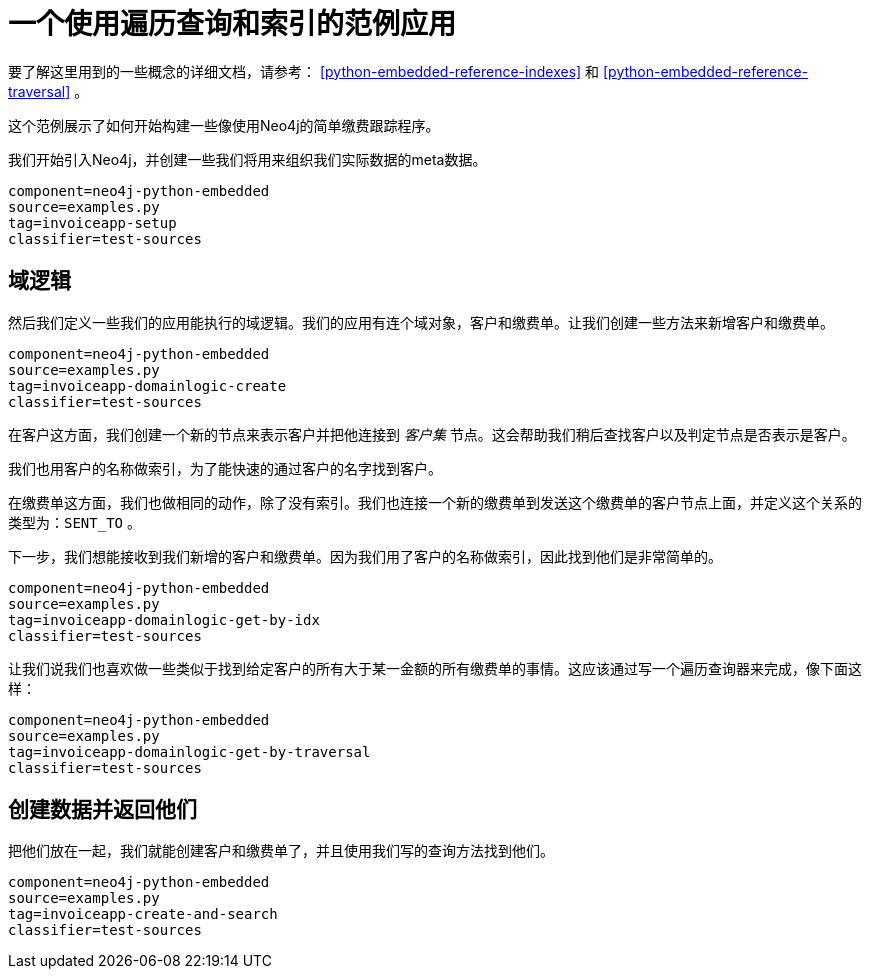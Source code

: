 [[python-embedded-tutorial-invoiceapp]]
一个使用遍历查询和索引的范例应用
================

要了解这里用到的一些概念的详细文档，请参考： <<python-embedded-reference-indexes>> 和 <<python-embedded-reference-traversal>> 。

这个范例展示了如何开始构建一些像使用Neo4j的简单缴费跟踪程序。

我们开始引入Neo4j，并创建一些我们将用来组织我们实际数据的meta数据。

[snippet,python]
----
component=neo4j-python-embedded
source=examples.py
tag=invoiceapp-setup
classifier=test-sources
----

== 域逻辑 ==

然后我们定义一些我们的应用能执行的域逻辑。我们的应用有连个域对象，客户和缴费单。让我们创建一些方法来新增客户和缴费单。
 
[snippet,python]
----
component=neo4j-python-embedded
source=examples.py
tag=invoiceapp-domainlogic-create
classifier=test-sources
----

在客户这方面，我们创建一个新的节点来表示客户并把他连接到 _客户集_ 节点。这会帮助我们稍后查找客户以及判定节点是否表示是客户。
 
我们也用客户的名称做索引，为了能快速的通过客户的名字找到客户。

在缴费单这方面，我们也做相同的动作，除了没有索引。我们也连接一个新的缴费单到发送这个缴费单的客户节点上面，并定义这个关系的类型为：+SENT_TO+ 。

下一步，我们想能接收到我们新增的客户和缴费单。因为我们用了客户的名称做索引，因此找到他们是非常简单的。

[snippet,python]
----
component=neo4j-python-embedded
source=examples.py
tag=invoiceapp-domainlogic-get-by-idx
classifier=test-sources
----

让我们说我们也喜欢做一些类似于找到给定客户的所有大于某一金额的所有缴费单的事情。这应该通过写一个遍历查询器来完成，像下面这样：

[snippet,python]
----
component=neo4j-python-embedded
source=examples.py
tag=invoiceapp-domainlogic-get-by-traversal
classifier=test-sources
----

== 创建数据并返回他们 ==

把他们放在一起，我们就能创建客户和缴费单了，并且使用我们写的查询方法找到他们。

[snippet,python]
----
component=neo4j-python-embedded
source=examples.py
tag=invoiceapp-create-and-search
classifier=test-sources
----

